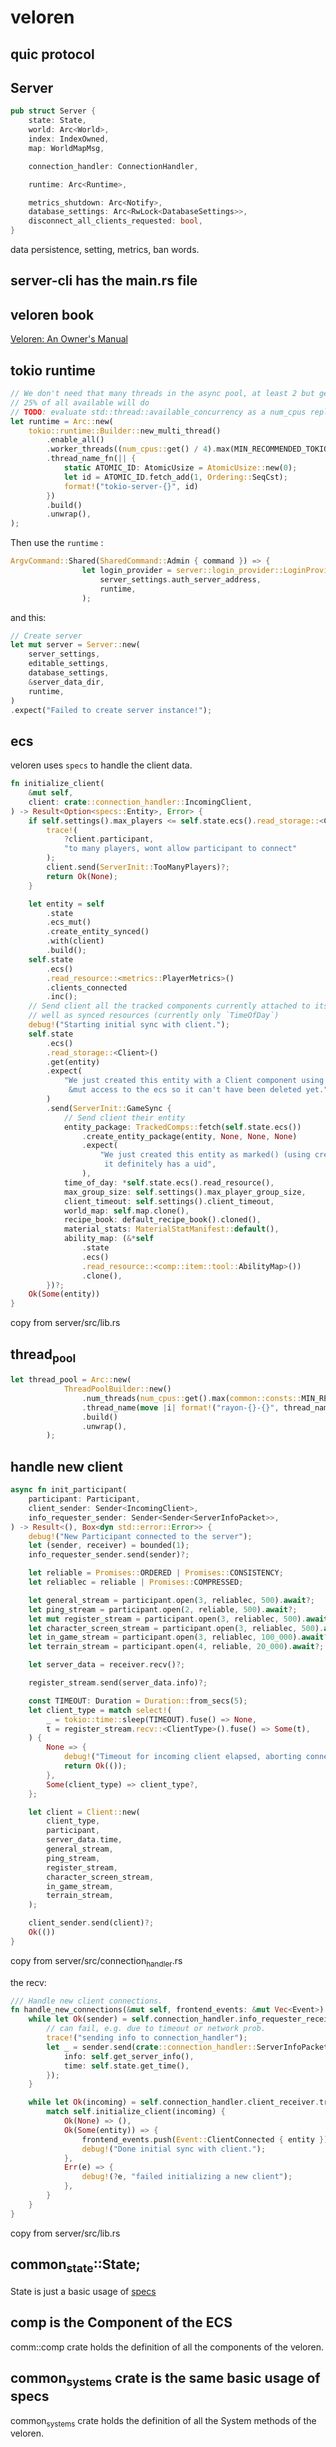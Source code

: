 * veloren
:PROPERTIES:
:CUSTOM_ID: veloren
:END:
** quic protocol
:PROPERTIES:
:CUSTOM_ID: quic-protocol
:END:
** Server
:PROPERTIES:
:CUSTOM_ID: server
:END:
#+begin_src rust
pub struct Server {
    state: State,
    world: Arc<World>,
    index: IndexOwned,
    map: WorldMapMsg,

    connection_handler: ConnectionHandler,

    runtime: Arc<Runtime>,

    metrics_shutdown: Arc<Notify>,
    database_settings: Arc<RwLock<DatabaseSettings>>,
    disconnect_all_clients_requested: bool,
}
#+end_src

data persistence, setting, metrics, ban words.

** server-cli has the main.rs file
:PROPERTIES:
:CUSTOM_ID: server-cli-has-the-main.rs-file
:END:
** veloren book
:PROPERTIES:
:CUSTOM_ID: veloren-book
:END:
[[https://book.veloren.net/introduction/index.html][Veloren: An Owner's
Manual]]

** tokio runtime
:PROPERTIES:
:CUSTOM_ID: tokio-runtime
:END:
#+begin_src rust
    // We don't need that many threads in the async pool, at least 2 but generally
    // 25% of all available will do
    // TODO: evaluate std::thread::available_concurrency as a num_cpus replacement
    let runtime = Arc::new(
        tokio::runtime::Builder::new_multi_thread()
            .enable_all()
            .worker_threads((num_cpus::get() / 4).max(MIN_RECOMMENDED_TOKIO_THREADS))
            .thread_name_fn(|| {
                static ATOMIC_ID: AtomicUsize = AtomicUsize::new(0);
                let id = ATOMIC_ID.fetch_add(1, Ordering::SeqCst);
                format!("tokio-server-{}", id)
            })
            .build()
            .unwrap(),
    );
#+end_src

Then use the =runtime= :

#+begin_src rust
ArgvCommand::Shared(SharedCommand::Admin { command }) => {
                let login_provider = server::login_provider::LoginProvider::new(
                    server_settings.auth_server_address,
                    runtime,
                );
#+end_src

and this:

#+begin_src rust
    // Create server
    let mut server = Server::new(
        server_settings,
        editable_settings,
        database_settings,
        &server_data_dir,
        runtime,
    )
    .expect("Failed to create server instance!");
#+end_src

** ecs
:PROPERTIES:
:CUSTOM_ID: ecs
:END:
veloren uses =specs= to handle the client data.

#+begin_src rust
    fn initialize_client(
        &mut self,
        client: crate::connection_handler::IncomingClient,
    ) -> Result<Option<specs::Entity>, Error> {
        if self.settings().max_players <= self.state.ecs().read_storage::<Client>().join().count() {
            trace!(
                ?client.participant,
                "to many players, wont allow participant to connect"
            );
            client.send(ServerInit::TooManyPlayers)?;
            return Ok(None);
        }

        let entity = self
            .state
            .ecs_mut()
            .create_entity_synced()
            .with(client)
            .build();
        self.state
            .ecs()
            .read_resource::<metrics::PlayerMetrics>()
            .clients_connected
            .inc();
        // Send client all the tracked components currently attached to its entity as
        // well as synced resources (currently only `TimeOfDay`)
        debug!("Starting initial sync with client.");
        self.state
            .ecs()
            .read_storage::<Client>()
            .get(entity)
            .expect(
                "We just created this entity with a Client component using build(), and we have \
                 &mut access to the ecs so it can't have been deleted yet.",
            )
            .send(ServerInit::GameSync {
                // Send client their entity
                entity_package: TrackedComps::fetch(self.state.ecs())
                    .create_entity_package(entity, None, None, None)
                    .expect(
                        "We just created this entity as marked() (using create_entity_synced) so \
                         it definitely has a uid",
                    ),
                time_of_day: *self.state.ecs().read_resource(),
                max_group_size: self.settings().max_player_group_size,
                client_timeout: self.settings().client_timeout,
                world_map: self.map.clone(),
                recipe_book: default_recipe_book().cloned(),
                material_stats: MaterialStatManifest::default(),
                ability_map: (&*self
                    .state
                    .ecs()
                    .read_resource::<comp::item::tool::AbilityMap>())
                    .clone(),
            })?;
        Ok(Some(entity))
    }
#+end_src

copy from server/src/lib.rs

** thread_pool
:PROPERTIES:
:CUSTOM_ID: thread_pool
:END:
#+begin_src rust
let thread_pool = Arc::new(
            ThreadPoolBuilder::new()
                .num_threads(num_cpus::get().max(common::consts::MIN_RECOMMENDED_RAYON_THREADS))
                .thread_name(move |i| format!("rayon-{}-{}", thread_name_infix, i))
                .build()
                .unwrap(),
        );
#+end_src

** 
:PROPERTIES:
:CUSTOM_ID: section
:END:
** handle new client
:PROPERTIES:
:CUSTOM_ID: handle-new-client
:END:
#+begin_src rust
    async fn init_participant(
        participant: Participant,
        client_sender: Sender<IncomingClient>,
        info_requester_sender: Sender<Sender<ServerInfoPacket>>,
    ) -> Result<(), Box<dyn std::error::Error>> {
        debug!("New Participant connected to the server");
        let (sender, receiver) = bounded(1);
        info_requester_sender.send(sender)?;

        let reliable = Promises::ORDERED | Promises::CONSISTENCY;
        let reliablec = reliable | Promises::COMPRESSED;

        let general_stream = participant.open(3, reliablec, 500).await?;
        let ping_stream = participant.open(2, reliable, 500).await?;
        let mut register_stream = participant.open(3, reliablec, 500).await?;
        let character_screen_stream = participant.open(3, reliablec, 500).await?;
        let in_game_stream = participant.open(3, reliablec, 100_000).await?;
        let terrain_stream = participant.open(4, reliable, 20_000).await?;

        let server_data = receiver.recv()?;

        register_stream.send(server_data.info)?;

        const TIMEOUT: Duration = Duration::from_secs(5);
        let client_type = match select!(
            _ = tokio::time::sleep(TIMEOUT).fuse() => None,
            t = register_stream.recv::<ClientType>().fuse() => Some(t),
        ) {
            None => {
                debug!("Timeout for incoming client elapsed, aborting connection");
                return Ok(());
            },
            Some(client_type) => client_type?,
        };

        let client = Client::new(
            client_type,
            participant,
            server_data.time,
            general_stream,
            ping_stream,
            register_stream,
            character_screen_stream,
            in_game_stream,
            terrain_stream,
        );

        client_sender.send(client)?;
        Ok(())
    }
#+end_src

copy from server/src/connection_handler.rs

the recv:

#+begin_src rust
    /// Handle new client connections.
    fn handle_new_connections(&mut self, frontend_events: &mut Vec<Event>) {
        while let Ok(sender) = self.connection_handler.info_requester_receiver.try_recv() {
            // can fail, e.g. due to timeout or network prob.
            trace!("sending info to connection_handler");
            let _ = sender.send(crate::connection_handler::ServerInfoPacket {
                info: self.get_server_info(),
                time: self.state.get_time(),
            });
        }

        while let Ok(incoming) = self.connection_handler.client_receiver.try_recv() {
            match self.initialize_client(incoming) {
                Ok(None) => (),
                Ok(Some(entity)) => {
                    frontend_events.push(Event::ClientConnected { entity });
                    debug!("Done initial sync with client.");
                },
                Err(e) => {
                    debug!(?e, "failed initializing a new client");
                },
            }
        }
    }
#+end_src

copy from server/src/lib.rs

** common_state::State;
:PROPERTIES:
:CUSTOM_ID: common_statestate
:END:
State is just a basic usage of
[[https://github.com/amethyst/specs][specs]]

** comp is the Component of the ECS
:PROPERTIES:
:CUSTOM_ID: comp-is-the-component-of-the-ecs
:END:
comm::comp crate holds the definition of all the components of the
veloren.

** common_systems crate is the same basic usage of specs
:PROPERTIES:
:CUSTOM_ID: common_systems-crate-is-the-same-basic-usage-of-specs
:END:
common_systems crate holds the definition of all the System methods of
the veloren.

** veloren use sqlite to store data.
:PROPERTIES:
:CUSTOM_ID: veloren-use-sqlite-to-store-data.
:END:
The rusqlite crate is used to handle the connection.

** data migration
:PROPERTIES:
:CUSTOM_ID: data-migration
:END:
#+begin_src rust
/// Runs any pending database migrations. This is executed during server startup
pub fn run_migrations(settings: &DatabaseSettings) {
    let mut conn = establish_connection(settings, ConnectionMode::ReadWrite);

    diesel_to_rusqlite::migrate_from_diesel(&mut conn)
        .expect("One-time migration from Diesel to Refinery failed");

    // If migrations fail to run, the server cannot start since the database will
    // not be in the required state.
    let report: Report = embedded::migrations::runner()
        .set_abort_divergent(false)
        .run(&mut conn.connection)
        .expect("Database migrations failed, server startup aborted");

    let applied_migrations = report.applied_migrations().len();
    info!("Applied {} database migrations", applied_migrations);
}
#+end_src

** veloren uses specs crate
:PROPERTIES:
:CUSTOM_ID: veloren-uses-specs-crate
:END:
see [[https://bfnightly.bracketproductions.com/chapter_2.html][Chapter
2 - Entities and Components]] The examples are very the same with
veloren.

** create character
:PROPERTIES:
:CUSTOM_ID: create-character
:END:
#+begin_src rust
    pub fn create_character(
        &mut self,
        entity: Entity,
        requesting_player_uuid: String,
        alias: String,
        persisted_components: PersistedComponents,
    ) {
        if let Err(e) =
            self.update_tx
                .as_ref()
                .unwrap()
                .send(CharacterUpdaterEvent::CreateCharacter {
                    entity,
                    player_uuid: requesting_player_uuid,
                    character_alias: alias,
                    persisted_components,
                })
        {
            error!(?e, "Could not send character creation request");
        }
    }

#+end_src

** delete character
:PROPERTIES:
:CUSTOM_ID: delete-character
:END:
#+begin_src rust
    pub fn delete_character(
        &mut self,
        entity: Entity,
        requesting_player_uuid: String,
        character_id: CharacterId,
    ) {
        if let Err(e) =
            self.update_tx
                .as_ref()
                .unwrap()
                .send(CharacterUpdaterEvent::DeleteCharacter {
                    entity,
                    requesting_player_uuid,
                    character_id,
                })
        {
            error!(?e, "Could not send character deletion request");
        } else {
            // Once a delete request has been sent to the channel we must remove any pending
            // updates for the character in the event that it has recently logged out.
            // Since the user has actively chosen to delete the character there is no value
            // in the pending update data anyway.
            self.pending_logout_updates.remove(&character_id);
        }
    }
#+end_src

** sleep
:PROPERTIES:
:CUSTOM_ID: sleep
:END:
#+begin_src rust
spin_sleep::sleep(Duration::from_secs(5));
#+end_src

